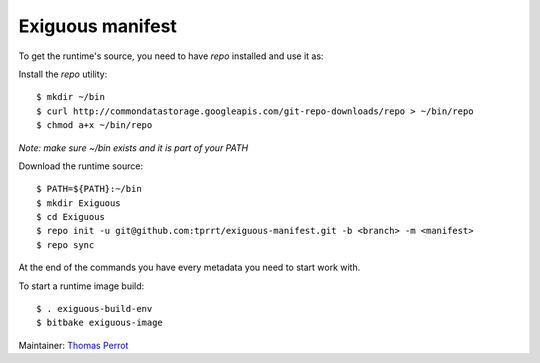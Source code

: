 ..
.. -*- coding: utf-8; tab-width: 4; c-basic-offset: 4; indent-tabs-mode: nil -*-

Exiguous manifest
-----------------

To get the runtime's source, you need to have `repo` installed and use it as:

Install the `repo` utility:

::

   $ mkdir ~/bin
   $ curl http://commondatastorage.googleapis.com/git-repo-downloads/repo > ~/bin/repo
   $ chmod a+x ~/bin/repo

*Note: make sure ~/bin exists and it is part of your PATH*

Download the runtime source:

::

   $ PATH=${PATH}:~/bin
   $ mkdir Exiguous
   $ cd Exiguous
   $ repo init -u git@github.com:tprrt/exiguous-manifest.git -b <branch> -m <manifest>
   $ repo sync

At the end of the commands you have every metadata you need to start work with.

To start a runtime image build:

::

   $ . exiguous-build-env
   $ bitbake exiguous-image

Maintainer: `Thomas Perrot <thomas.perrot@tupi.fr>`_
